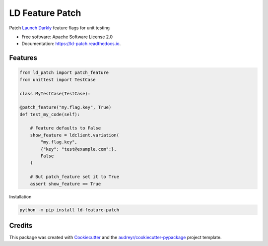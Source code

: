 ================
LD Feature Patch
================


.. image:: https://img.shields.io/pypi/v/ld_patch.svg
        :target: https://pypi.python.org/pypi/ld_patch

.. image:: https://img.shields.io/travis/pymetrics/ld_patch.svg
        :target: https://travis-ci.com/pymetrics/ld_patch

.. image:: https://readthedocs.org/projects/ld-patch/badge/?version=latest
        :target: https://ld-patch.readthedocs.io/en/latest/?badge=latest
        :alt: Documentation Status



Patch `Launch Darkly`_ feature flags for unit testing


* Free software: Apache Software License 2.0
* Documentation: https://ld-patch.readthedocs.io.


Features
--------

.. code:: python

    from ld_patch import patch_feature
    from unittest import TestCase

    class MyTestCase(TestCase):

    @patch_feature("my.flag.key", True)
    def test_my_code(self):

        # Feature defaults to False
        show_feature = ldclient.variation(
            "my.flag.key",
            {"key": "test@example.com":},
            False
        )

        # But patch_feature set it to True
        assert show_feature == True

Installation

.. code:: bash

    python -m pip install ld-feature-patch

Credits
-------

This package was created with Cookiecutter_ and the `audreyr/cookiecutter-pypackage`_ project template.

.. _Cookiecutter: https://github.com/audreyr/cookiecutter
.. _`audreyr/cookiecutter-pypackage`: https://github.com/audreyr/cookiecutter-pypackage
.. _`Launch Darkly`: https://launchdarkly.com/
